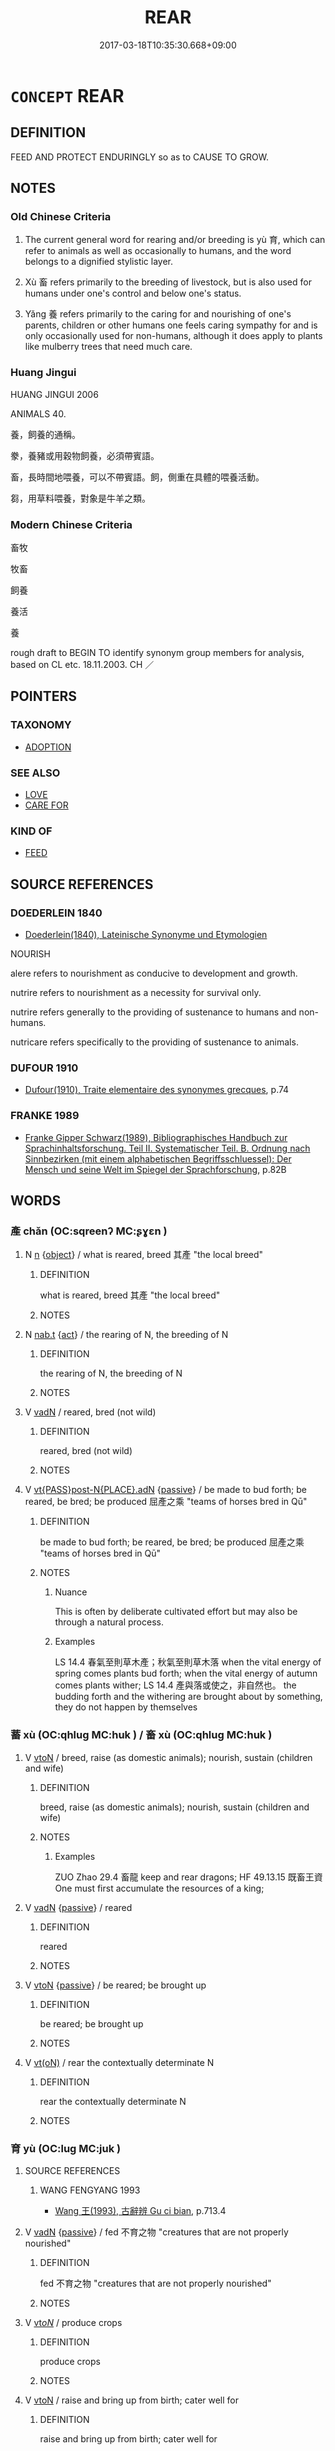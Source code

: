 # -*- mode: mandoku-tls-view -*-
#+TITLE: REAR
#+DATE: 2017-03-18T10:35:30.668+09:00        
#+STARTUP: content
* =CONCEPT= REAR
:PROPERTIES:
:CUSTOM_ID: uuid-479e9d4c-36c2-4240-80b0-ad86e1161d5f
:SYNONYM+:  NOURISH
:SYNONYM+:  BRING UP
:SYNONYM+:  RAISE
:SYNONYM+:  CARE FOR
:SYNONYM+:  LOOK AFTER
:SYNONYM+:  NURTURE
:SYNONYM+:  PARENT
:SYNONYM+:  EDUCATE.
:SYNONYM+:  FEED
:SYNONYM+:  PROVIDE FOR
:SYNONYM+:  SUSTAIN
:SYNONYM+:  MAINTAIN
:TR_ZH: 養
:END:
** DEFINITION

FEED AND PROTECT ENDURINGLY so as to CAUSE TO GROW.

** NOTES

*** Old Chinese Criteria
1. The current general word for rearing and/or breeding is yù 育, which can refer to animals as well as occasionally to humans, and the word belongs to a dignified stylistic layer.

2. Xù 畜 refers primarily to the breeding of livestock, but is also used for humans under one's control and below one's status.

3. Yǎng 養 refers primarily to the caring for and nourishing of one's parents, children or other humans one feels caring sympathy for and is only occasionally used for non-humans, although it does apply to plants like mulberry trees that need much care.

*** Huang Jingui
HUANG JINGUI 2006

ANIMALS 40.

養，飼養的通稱。

豢，養豬或用穀物飼養，必須帶賓語。

畜，長時間地喂養，可以不帶賓語。飼，側重在具體的喂養活動。

芻，用草料喂養，對象是牛羊之類。

*** Modern Chinese Criteria
畜牧

牧畜

飼養

養活

養

rough draft to BEGIN TO identify synonym group members for analysis, based on CL etc. 18.11.2003. CH ／

** POINTERS
*** TAXONOMY
 - [[tls:concept:ADOPTION][ADOPTION]]

*** SEE ALSO
 - [[tls:concept:LOVE][LOVE]]
 - [[tls:concept:CARE FOR][CARE FOR]]

*** KIND OF
 - [[tls:concept:FEED][FEED]]

** SOURCE REFERENCES
*** DOEDERLEIN 1840
 - [[cite:DOEDERLEIN-1840][Doederlein(1840), Lateinische Synonyme und Etymologien]]

NOURISH

alere refers to nourishment as conducive to development and growth.

nutrire refers to nourishment as a necessity for survival only.

nutrire refers generally to the providing of sustenance to humans and non-humans.

nutricare refers specifically to the providing of sustenance to animals.

*** DUFOUR 1910
 - [[cite:DUFOUR-1910][Dufour(1910), Traite elementaire des synonymes grecques]], p.74

*** FRANKE 1989
 - [[cite:FRANKE-1989][Franke Gipper Schwarz(1989), Bibliographisches Handbuch zur Sprachinhaltsforschung. Teil II. Systematischer Teil. B. Ordnung nach Sinnbezirken (mit einem alphabetischen Begriffsschluessel): Der Mensch und seine Welt im Spiegel der Sprachforschung]], p.82B

** WORDS
   :PROPERTIES:
   :VISIBILITY: children
   :END:
*** 產 chǎn (OC:sqreenʔ MC:ʂɣɛn )
:PROPERTIES:
:CUSTOM_ID: uuid-eb16f03b-befd-47f8-bfd2-b129e9984a6f
:Char+: 產(100,6/11) 
:GY_IDS+: uuid-aefe3655-bc15-4c76-8ec8-1b962c013f14
:PY+: chǎn     
:OC+: sqreenʔ     
:MC+: ʂɣɛn     
:END: 
**** N [[tls:syn-func::#uuid-8717712d-14a4-4ae2-be7a-6e18e61d929b][n]] {[[tls:sem-feat::#uuid-7bbb1c42-06ca-4f3b-81e5-682c75fe8eaa][object]]} / what is reared, breed  其產 "the local breed"
:PROPERTIES:
:CUSTOM_ID: uuid-8713e84d-08e8-4fa0-b46f-c560de8f84bc
:WARRING-STATES-CURRENCY: 3
:END:
****** DEFINITION

what is reared, breed  其產 "the local breed"

****** NOTES

**** N [[tls:syn-func::#uuid-d128d787-1ecb-4c4f-8e89-5dd3edea91d1][nab.t]] {[[tls:sem-feat::#uuid-f55cff2f-f0e3-4f08-a89c-5d08fcf3fe89][act]]} / the rearing of N, the breeding of N
:PROPERTIES:
:CUSTOM_ID: uuid-dfacdbe7-4107-46cf-b5ad-a470a6a1003d
:WARRING-STATES-CURRENCY: 3
:END:
****** DEFINITION

the rearing of N, the breeding of N

****** NOTES

**** V [[tls:syn-func::#uuid-fed035db-e7bd-4d23-bd05-9698b26e38f9][vadN]] / reared, bred (not wild)
:PROPERTIES:
:CUSTOM_ID: uuid-dd8fd02b-e32a-4959-82d5-839dd48ae83b
:WARRING-STATES-CURRENCY: 3
:END:
****** DEFINITION

reared, bred (not wild)

****** NOTES

**** V [[tls:syn-func::#uuid-4945e832-cb6a-492f-8e2d-e428d1e64919][vt{PASS}post-N{PLACE}.adN]] {[[tls:sem-feat::#uuid-988c2bcf-3cdd-4b9e-b8a4-615fe3f7f81e][passive]]} / be made to bud forth;  be reared, be bred; be produced 屈產之乘 "teams of horses bred in Qū"
:PROPERTIES:
:CUSTOM_ID: uuid-ef302fcf-5ea6-467e-b81d-24d568e5b52b
:WARRING-STATES-CURRENCY: 4
:END:
****** DEFINITION

be made to bud forth;  be reared, be bred; be produced 屈產之乘 "teams of horses bred in Qū"

****** NOTES

******* Nuance
This is often by deliberate cultivated effort but may also be through a natural process.

******* Examples
LS 14.4 春氣至則草木產；秋氣至則草木落 when the vital energy of spring comes plants bud forth; when the vital energy of autumn comes plants wither; LS 14.4 產與落或使之，非自然也。 the budding forth and the withering are brought about by something, they do not happen by themselves

*** 蓄 xù (OC:qhluɡ MC:huk ) / 畜 xù (OC:qhluɡ MC:huk )
:PROPERTIES:
:CUSTOM_ID: uuid-fed6e19b-e649-4066-8dfb-a0367f3c70c1
:Char+: 蓄(140,10/16) 
:Char+: 畜(102,5/10) 
:GY_IDS+: uuid-2d0a469e-7519-4e2d-b85b-56d73accf42e
:PY+: xù     
:OC+: qhluɡ     
:MC+: huk     
:GY_IDS+: uuid-b96143e5-daab-41be-a7c7-a2171e6a3027
:PY+: xù     
:OC+: qhluɡ     
:MC+: huk     
:END: 
**** V [[tls:syn-func::#uuid-fbfb2371-2537-4a99-a876-41b15ec2463c][vtoN]] / breed, raise (as domestic animals); nourish, sustain (children and wife)
:PROPERTIES:
:CUSTOM_ID: uuid-704f70a4-af71-4fde-a07e-d07fc8808baf
:WARRING-STATES-CURRENCY: 5
:END:
****** DEFINITION

breed, raise (as domestic animals); nourish, sustain (children and wife)

****** NOTES

******* Examples
ZUO Zhao 29.4 畜龍 keep and rear dragons; HF 49.13.15 既畜王資 One must first accumulate the resources of a king;

**** V [[tls:syn-func::#uuid-fed035db-e7bd-4d23-bd05-9698b26e38f9][vadN]] {[[tls:sem-feat::#uuid-988c2bcf-3cdd-4b9e-b8a4-615fe3f7f81e][passive]]} / reared
:PROPERTIES:
:CUSTOM_ID: uuid-b22e2933-70b5-4b3a-9839-b708038664fc
:END:
****** DEFINITION

reared

****** NOTES

**** V [[tls:syn-func::#uuid-fbfb2371-2537-4a99-a876-41b15ec2463c][vtoN]] {[[tls:sem-feat::#uuid-988c2bcf-3cdd-4b9e-b8a4-615fe3f7f81e][passive]]} / be reared; be brought up
:PROPERTIES:
:CUSTOM_ID: uuid-329c495e-2d12-4008-9ddc-ff800766a61d
:END:
****** DEFINITION

be reared; be brought up

****** NOTES

**** V [[tls:syn-func::#uuid-e64a7a95-b54b-4c94-9d6d-f55dbf079701][vt(oN)]] / rear the contextually determinate N
:PROPERTIES:
:CUSTOM_ID: uuid-b15385ed-3239-4e51-8d24-8aa722716cd2
:END:
****** DEFINITION

rear the contextually determinate N

****** NOTES

*** 育 yù (OC:luɡ MC:juk )
:PROPERTIES:
:CUSTOM_ID: uuid-aee330e1-10f5-4243-aeb9-fcd06cdfe51b
:Char+: 育(130,4/8) 
:GY_IDS+: uuid-705bac86-6de1-4fb0-bcbe-b63827bf5c32
:PY+: yù     
:OC+: luɡ     
:MC+: juk     
:END: 
**** SOURCE REFERENCES
***** WANG FENGYANG 1993
 - [[cite:WANG-FENGYANG-1993][Wang 王(1993), 古辭辨 Gu ci bian]], p.713.4

**** V [[tls:syn-func::#uuid-fed035db-e7bd-4d23-bd05-9698b26e38f9][vadN]] {[[tls:sem-feat::#uuid-988c2bcf-3cdd-4b9e-b8a4-615fe3f7f81e][passive]]} / fed 不育之物 "creatures that are not properly nourished"
:PROPERTIES:
:CUSTOM_ID: uuid-7e962afe-c402-4094-b7f0-8d4f9835b2f2
:WARRING-STATES-CURRENCY: 2
:END:
****** DEFINITION

fed 不育之物 "creatures that are not properly nourished"

****** NOTES

**** V [[tls:syn-func::#uuid-53cee9f8-4041-45e5-ae55-f0bfdec33a11][vt/oN/]] / produce crops
:PROPERTIES:
:CUSTOM_ID: uuid-16061438-f166-410f-beaa-46c1005ca4e2
:END:
****** DEFINITION

produce crops

****** NOTES

**** V [[tls:syn-func::#uuid-fbfb2371-2537-4a99-a876-41b15ec2463c][vtoN]] / raise and bring up from birth; cater well for
:PROPERTIES:
:CUSTOM_ID: uuid-9f313541-fadf-4ac1-94ea-8ac947078014
:WARRING-STATES-CURRENCY: 4
:END:
****** DEFINITION

raise and bring up from birth; cater well for

****** NOTES

******* Examples
GUAN 11.7; WYWK 1.46; tr. Rickett 1985, p. 203. [Statement VII]

 毋訪于佞， Do not seek advice from sycophants.

 毋蓄于諂， Do not succor those who engage in flattery.

 毋育于凶， Do not nurture those prone to violence. [CA]

GUAN 24.2; WYWK 2.13; tr. Rickett 1985, p. 373. 覆育萬人， It shelters and nourishes all men.

**** V [[tls:syn-func::#uuid-fbfb2371-2537-4a99-a876-41b15ec2463c][vtoN]] {[[tls:sem-feat::#uuid-2e48851c-928e-40f0-ae0d-2bf3eafeaa17][figurative]]} / cause to develop properly
:PROPERTIES:
:CUSTOM_ID: uuid-8ed18db5-dff0-4908-a5b3-461e47eb24a1
:END:
****** DEFINITION

cause to develop properly

****** NOTES

**** V [[tls:syn-func::#uuid-fbfb2371-2537-4a99-a876-41b15ec2463c][vtoN]] {[[tls:sem-feat::#uuid-988c2bcf-3cdd-4b9e-b8a4-615fe3f7f81e][passive]]} / be nurtured; be raised; be properly nurtured
:PROPERTIES:
:CUSTOM_ID: uuid-e997a55b-8704-42a0-a4fa-90471586b465
:END:
****** DEFINITION

be nurtured; be raised; be properly nurtured

****** NOTES

******* Examples
GUAN 20.2; WYWK 1.102; tr. Rickett 1985, p. 326

. 犧牲不勞， If sacrificial animals are not seized993 [from the people],

 則牛馬育。」 cattle and horses will be raised.' [CA]

ZHUANG 13.2.11 Guo Qingfan 465; Wang Shumin 476; Fang Yong 346; Chen Guying 340

 地不長 earth grows not, 

 而萬物育， but the myriad things are nurtured; [CA]

*** 養 yǎng (OC:laŋʔ MC:ji̯ɐŋ )
:PROPERTIES:
:CUSTOM_ID: uuid-bab397d9-43ca-498c-ac45-311b0805f1aa
:Char+: 養(184,6/15) 
:GY_IDS+: uuid-92f29a2b-3594-46e4-8f04-d3526008846f
:PY+: yǎng     
:OC+: laŋʔ     
:MC+: ji̯ɐŋ     
:END: 
**** N [[tls:syn-func::#uuid-76be1df4-3d73-4e5f-bbc2-729542645bc8][nab]] {[[tls:sem-feat::#uuid-f55cff2f-f0e3-4f08-a89c-5d08fcf3fe89][act]]} / proper care
:PROPERTIES:
:CUSTOM_ID: uuid-6e950cf8-2ad5-413e-9ae7-a11aaec19e7a
:WARRING-STATES-CURRENCY: 3
:END:
****** DEFINITION

proper care

****** NOTES

**** V [[tls:syn-func::#uuid-c20780b3-41f9-491b-bb61-a269c1c4b48f][vi]] / show a caring attitude; make a living
:PROPERTIES:
:CUSTOM_ID: uuid-1d0a0300-5e18-4cad-ace0-f97b15764f03
:WARRING-STATES-CURRENCY: 2
:END:
****** DEFINITION

show a caring attitude; make a living

****** NOTES

**** V [[tls:syn-func::#uuid-e64a7a95-b54b-4c94-9d6d-f55dbf079701][vt(oN)]] {[[tls:sem-feat::#uuid-281b399c-2db6-465b-9f6e-32b55fe53ebd][om]]} / care properly for a contextually determinate N
:PROPERTIES:
:CUSTOM_ID: uuid-715c6fbc-8f9b-474f-9183-f601310ad1df
:WARRING-STATES-CURRENCY: 3
:END:
****** DEFINITION

care properly for a contextually determinate N

****** NOTES

**** V [[tls:syn-func::#uuid-fbfb2371-2537-4a99-a876-41b15ec2463c][vtoN]] / nurture, nourish, bring up, rear, take good care of, provide for; provide for the needs of; maintai...
:PROPERTIES:
:CUSTOM_ID: uuid-6f18ea3a-6945-4483-863c-918213e8dc86
:WARRING-STATES-CURRENCY: 5
:END:
****** DEFINITION

nurture, nourish, bring up, rear, take good care of, provide for; provide for the needs of; maintain, provide a maintenance allowance for, patronise; provide a mainenance allowance (of such-and-such an amount to non-children and children) (LY 2.7)

****** NOTES

******* Examples
SHI 293: cultivate and build up (the army); LIJI 8.1: take good care of (the aged), LY: provide the necessities for (the peoxle) HF 30.13.52: nurse (sick person) back to health; HF 22.12.26 and HF 33.90. 5: (as a duke) give (five cartloads) as a maintenance allowance (to a derserving servant); 33.17.3: patronise and maintain (Confucius � disciples); HF 46.3.36: 養恩愛之心 cultivate a mentality of generosity and love

**** V [[tls:syn-func::#uuid-fbfb2371-2537-4a99-a876-41b15ec2463c][vtoN]] {[[tls:sem-feat::#uuid-2e48851c-928e-40f0-ae0d-2bf3eafeaa17][figurative]]} / nourish (the soul, one's in-born nature, the spirits/gods); take good care of (soldiers etc); look ...
:PROPERTIES:
:CUSTOM_ID: uuid-40141c28-2b2f-4f57-ac1d-24ae3b04d61d
:END:
****** DEFINITION

nourish (the soul, one's in-born nature, the spirits/gods); take good care of (soldiers etc); look after

****** NOTES

**** V [[tls:syn-func::#uuid-fbfb2371-2537-4a99-a876-41b15ec2463c][vtoN]] {[[tls:sem-feat::#uuid-988c2bcf-3cdd-4b9e-b8a4-615fe3f7f81e][passive]]} / be reared
:PROPERTIES:
:CUSTOM_ID: uuid-65f564dc-f9d3-4de3-a4b1-eb142d96dae5
:WARRING-STATES-CURRENCY: 4
:END:
****** DEFINITION

be reared

****** NOTES

**** V [[tls:syn-func::#uuid-fbfb2371-2537-4a99-a876-41b15ec2463c][vtoN]] {[[tls:sem-feat::#uuid-2e48851c-928e-40f0-ae0d-2bf3eafeaa17][figurative]]} / (of abstract things) be nourished or properly cultivated
:PROPERTIES:
:CUSTOM_ID: uuid-9a2f1327-1661-4f32-931c-2449a3ab985f
:END:
****** DEFINITION

(of abstract things) be nourished or properly cultivated

****** NOTES

**** V [[tls:syn-func::#uuid-fbfb2371-2537-4a99-a876-41b15ec2463c][vtoN]] {[[tls:sem-feat::#uuid-92ae8363-92d9-4b96-80a4-b07bc6788113][reflexive.自]]} / nourish (oneself)
:PROPERTIES:
:CUSTOM_ID: uuid-7215ea08-62b3-4392-baa1-f656ef463cd0
:END:
****** DEFINITION

nourish (oneself)

****** NOTES

**** V [[tls:syn-func::#uuid-6c727ed2-2ada-4597-977c-e1043df2fbf9][vtoN1.adN2]] {[[tls:sem-feat::#uuid-988c2bcf-3cdd-4b9e-b8a4-615fe3f7f81e][passive]]} / reared
:PROPERTIES:
:CUSTOM_ID: uuid-944a1b8f-4159-4145-a1f7-d9eb6725ff2b
:END:
****** DEFINITION

reared

****** NOTES

**** V [[tls:syn-func::#uuid-fed035db-e7bd-4d23-bd05-9698b26e38f9][vadN]] {[[tls:sem-feat::#uuid-988c2bcf-3cdd-4b9e-b8a4-615fe3f7f81e][passive]]} / being reared 養兒 "baby being (breast-)fed
:PROPERTIES:
:CUSTOM_ID: uuid-6e2ea7f1-b2c9-43db-a9fb-5d684cc0b576
:END:
****** DEFINITION

being reared 養兒 "baby being (breast-)fed

****** NOTES

*** 侍養 shìyǎng (OC:ɡljɯs laŋʔ MC:dʑɨ ji̯ɐŋ )
:PROPERTIES:
:CUSTOM_ID: uuid-faba9c39-ebd7-4b2b-b0e5-44bec5692f66
:Char+: 侍(9,6/8) 養(184,6/15) 
:GY_IDS+: uuid-b17fca6b-2a04-4b0e-a98d-b5858bfbdc03 uuid-92f29a2b-3594-46e4-8f04-d3526008846f
:PY+: shì yǎng    
:OC+: ɡljɯs laŋʔ    
:MC+: dʑɨ ji̯ɐŋ    
:END: 
**** V [[tls:syn-func::#uuid-5b3376f4-75c4-4047-94eb-fc6d1bca520d][VPt(oN)]] / look well after (the contextually determinate object)
:PROPERTIES:
:CUSTOM_ID: uuid-d4c0f79b-a521-4009-a796-184a01174384
:END:
****** DEFINITION

look well after (the contextually determinate object)

****** NOTES

**** V [[tls:syn-func::#uuid-98f2ce75-ae37-4667-90ff-f418c4aeaa33][VPtoN]] / look well after
:PROPERTIES:
:CUSTOM_ID: uuid-59d2abc4-7cba-4553-a94e-b4848da13886
:END:
****** DEFINITION

look well after

****** NOTES

*** 供養 gòngyǎng (OC:koŋs laŋʔ MC:ki̯oŋ ji̯ɐŋ )
:PROPERTIES:
:CUSTOM_ID: uuid-6433271c-80e3-4f85-9ca6-403bcf4b9112
:Char+: 供(9,6/8) 養(184,6/15) 
:GY_IDS+: uuid-728113d0-569f-4e38-8f28-fc20e4dcf510 uuid-92f29a2b-3594-46e4-8f04-d3526008846f
:PY+: gòng yǎng    
:OC+: koŋs laŋʔ    
:MC+: ki̯oŋ ji̯ɐŋ    
:END: 
COMPOUND TYPE: [[tls:comp-type::#uuid-bf37197b-5c7e-4b75-a060-2a64ab2df625][]]


**** N [[tls:syn-func::#uuid-db0698e7-db2f-4ee3-9a20-0c2b2e0cebf0][NPab]] {[[tls:sem-feat::#uuid-f55cff2f-f0e3-4f08-a89c-5d08fcf3fe89][act]]} / loving support and care (of parents etc)
:PROPERTIES:
:CUSTOM_ID: uuid-d3e8f147-8bd7-4824-a1c2-17714e1ba9c8
:END:
****** DEFINITION

loving support and care (of parents etc)

****** NOTES

**** V [[tls:syn-func::#uuid-091af450-64e0-4b82-98a2-84d0444b6d19][VPi]] {[[tls:sem-feat::#uuid-f55cff2f-f0e3-4f08-a89c-5d08fcf3fe89][act]]} / take good care of people; show caring concern for people
:PROPERTIES:
:CUSTOM_ID: uuid-2697dfc6-9baa-4043-b464-6cfd615ea43a
:END:
****** DEFINITION

take good care of people; show caring concern for people

****** NOTES

**** V [[tls:syn-func::#uuid-5b3376f4-75c4-4047-94eb-fc6d1bca520d][VPt(oN)]] / provide loving support for a contextually determinate person
:PROPERTIES:
:CUSTOM_ID: uuid-c4461029-a094-4e69-a4c8-96a498b9bd58
:END:
****** DEFINITION

provide loving support for a contextually determinate person

****** NOTES

**** V [[tls:syn-func::#uuid-98f2ce75-ae37-4667-90ff-f418c4aeaa33][VPtoN]] / provide support for
:PROPERTIES:
:CUSTOM_ID: uuid-84847137-b0da-46b6-89e4-aa9e1303e51e
:END:
****** DEFINITION

provide support for

****** NOTES

*** 化育 huàyù (OC:hŋʷraals luɡ MC:hɣɛ juk )
:PROPERTIES:
:CUSTOM_ID: uuid-2b2a156e-9fa4-4951-829f-0db38539ceda
:Char+: 化(21,2/4) 育(130,4/8) 
:GY_IDS+: uuid-7c36ccf6-0da3-4fdf-8873-43b8edf824c7 uuid-705bac86-6de1-4fb0-bcbe-b63827bf5c32
:PY+: huà yù    
:OC+: hŋʷraals luɡ    
:MC+: hɣɛ juk    
:END: 
**** N [[tls:syn-func::#uuid-db0698e7-db2f-4ee3-9a20-0c2b2e0cebf0][NPab]] {[[tls:sem-feat::#uuid-da12432d-7ed6-4864-b7e5-4bb8eafe44b4][process]]} / transforming nourishing care
:PROPERTIES:
:CUSTOM_ID: uuid-67a8a84e-9480-4985-9c08-c2ba17d32513
:WARRING-STATES-CURRENCY: 3
:END:
****** DEFINITION

transforming nourishing care

****** NOTES

**** V [[tls:syn-func::#uuid-091af450-64e0-4b82-98a2-84d0444b6d19][VPi]] {[[tls:sem-feat::#uuid-f55cff2f-f0e3-4f08-a89c-5d08fcf3fe89][act]]} / transform and nourish properly
:PROPERTIES:
:CUSTOM_ID: uuid-e9f76315-2453-4a06-8369-d59aa62ecb1e
:WARRING-STATES-CURRENCY: 3
:END:
****** DEFINITION

transform and nourish properly

****** NOTES

*** 奉養 fèngyàng (OC:boŋʔ laŋs MC:bi̯oŋ ji̯ɐŋ )
:PROPERTIES:
:CUSTOM_ID: uuid-8c8ea643-d9f2-4127-a2d4-f745dcdfa60a
:Char+: 奉(37,5/8) 養(184,6/15) 
:GY_IDS+: uuid-2701f426-6c08-458a-a43d-14697e6fc8e8 uuid-855d27b9-fb94-4216-8e17-a4855f6575dc
:PY+: fèng yàng    
:OC+: boŋʔ laŋs    
:MC+: bi̯oŋ ji̯ɐŋ    
:END: 
**** N [[tls:syn-func::#uuid-db0698e7-db2f-4ee3-9a20-0c2b2e0cebf0][NPab]] {[[tls:sem-feat::#uuid-f55cff2f-f0e3-4f08-a89c-5d08fcf3fe89][act]]} / the looking well after a person important to one
:PROPERTIES:
:CUSTOM_ID: uuid-a6e28071-ab57-4db0-b9a1-15f1fe8bf77e
:END:
****** DEFINITION

the looking well after a person important to one

****** NOTES

*** 自養 zìyǎng (OC:sblids laŋʔ MC:dzi ji̯ɐŋ )
:PROPERTIES:
:CUSTOM_ID: uuid-5c436184-4e89-49dd-8cfc-cc72f8467ce3
:Char+: 自(132,0/6) 養(184,6/15) 
:GY_IDS+: uuid-27f414fe-6bec-4eef-88d1-0e87a4bfbc33 uuid-92f29a2b-3594-46e4-8f04-d3526008846f
:PY+: zì yǎng    
:OC+: sblids laŋʔ    
:MC+: dzi ji̯ɐŋ    
:END: 
**** N [[tls:syn-func::#uuid-db0698e7-db2f-4ee3-9a20-0c2b2e0cebf0][NPab]] {[[tls:sem-feat::#uuid-f55cff2f-f0e3-4f08-a89c-5d08fcf3fe89][act]]} / maintenance (of one's own household)
:PROPERTIES:
:CUSTOM_ID: uuid-7869a580-7b92-4e1c-bc13-59f9e4d9831e
:END:
****** DEFINITION

maintenance (of one's own household)

****** NOTES

*** 覆育 fùyù (OC:phuɡ luɡ MC:phuk juk )
:PROPERTIES:
:CUSTOM_ID: uuid-ddf119b7-32de-4653-beaf-a99c5822329b
:Char+: 覆(146,12/18) 育(130,4/8) 
:GY_IDS+: uuid-3e1a9814-01ba-48a1-8cc3-87741ce32d04 uuid-705bac86-6de1-4fb0-bcbe-b63827bf5c32
:PY+: fù yù    
:OC+: phuɡ luɡ    
:MC+: phuk juk    
:END: 
**** V [[tls:syn-func::#uuid-98f2ce75-ae37-4667-90ff-f418c4aeaa33][VPtoN]] / nourish and cater for in every way
:PROPERTIES:
:CUSTOM_ID: uuid-3c6d162e-58e5-43c4-9ef8-a1a706ebf6cb
:WARRING-STATES-CURRENCY: 3
:END:
****** DEFINITION

nourish and cater for in every way

****** NOTES

*** 護養 hùyǎng (OC:ɢʷaaɡs laŋʔ MC:ɦuo̝ ji̯ɐŋ )
:PROPERTIES:
:CUSTOM_ID: uuid-d3c90b01-3c66-4015-ba5e-feea44f780f8
:Char+: 護(149,14/21) 養(184,6/15) 
:GY_IDS+: uuid-49534c84-253a-4fd3-b753-2820324f9fcb uuid-92f29a2b-3594-46e4-8f04-d3526008846f
:PY+: hù yǎng    
:OC+: ɢʷaaɡs laŋʔ    
:MC+: ɦuo̝ ji̯ɐŋ    
:END: 
**** V [[tls:syn-func::#uuid-98f2ce75-ae37-4667-90ff-f418c4aeaa33][VPtoN]] / guard and nourish
:PROPERTIES:
:CUSTOM_ID: uuid-ec9cb75f-20e4-4bbd-ad83-604a034dae22
:END:
****** DEFINITION

guard and nourish

****** NOTES

*** 養成 yǎngchéng (OC:laŋʔ djeŋ MC:ji̯ɐŋ dʑiɛŋ )
:PROPERTIES:
:CUSTOM_ID: uuid-9f477c9d-ff47-4996-ad5d-77ae18269d9c
:Char+: 養(184,6/15) 成(62,2/7) 
:GY_IDS+: uuid-92f29a2b-3594-46e4-8f04-d3526008846f uuid-267730e0-be39-4e07-8516-1f546c7c591b
:PY+: yǎng chéng    
:OC+: laŋʔ djeŋ    
:MC+: ji̯ɐŋ dʑiɛŋ    
:END: 
**** V [[tls:syn-func::#uuid-98f2ce75-ae37-4667-90ff-f418c4aeaa33][VPtoN]] {[[tls:sem-feat::#uuid-f2783e17-b4a1-4e3b-8b47-6a579c6e1eb6][resultative]]} / nurture and bring to full development
:PROPERTIES:
:CUSTOM_ID: uuid-ff64d8d5-0f32-49ae-a8b6-1cd69bf23740
:WARRING-STATES-CURRENCY: 3
:END:
****** DEFINITION

nurture and bring to full development

****** NOTES

*** 養育 yǎngyù (OC:laŋʔ luɡ MC:ji̯ɐŋ juk )
:PROPERTIES:
:CUSTOM_ID: uuid-9ef3a599-8074-4d52-8c29-ad8d3e3e7d2e
:Char+: 養(184,6/15) 育(130,4/8) 
:GY_IDS+: uuid-92f29a2b-3594-46e4-8f04-d3526008846f uuid-705bac86-6de1-4fb0-bcbe-b63827bf5c32
:PY+: yǎng yù    
:OC+: laŋʔ luɡ    
:MC+: ji̯ɐŋ juk    
:END: 
**** V [[tls:syn-func::#uuid-98f2ce75-ae37-4667-90ff-f418c4aeaa33][VPtoN]] / look after and cater for properly
:PROPERTIES:
:CUSTOM_ID: uuid-70070dd2-0cd5-4c6d-b9a6-bfd07a6bbca7
:WARRING-STATES-CURRENCY: 3
:END:
****** DEFINITION

look after and cater for properly

****** NOTES

*** 養長 yǎngzhǎng (OC:laŋʔ krlaŋʔ MC:ji̯ɐŋ ʈi̯ɐŋ )
:PROPERTIES:
:CUSTOM_ID: uuid-c3d50b31-27d2-40e3-883e-eb74d15e89a1
:Char+: 養(184,6/15) 長(168,0/8) 
:GY_IDS+: uuid-92f29a2b-3594-46e4-8f04-d3526008846f uuid-b8e67731-521a-467d-89aa-abea5a9bf98c
:PY+: yǎng zhǎng    
:OC+: laŋʔ krlaŋʔ    
:MC+: ji̯ɐŋ ʈi̯ɐŋ    
:END: 
**** V [[tls:syn-func::#uuid-091af450-64e0-4b82-98a2-84d0444b6d19][VPi]] {[[tls:sem-feat::#uuid-f2783e17-b4a1-4e3b-8b47-6a579c6e1eb6][resultative]]} / nourish (something) so that it grows
:PROPERTIES:
:CUSTOM_ID: uuid-52a52a94-171f-4bfc-b91d-cdc8751c6f97
:WARRING-STATES-CURRENCY: 3
:END:
****** DEFINITION

nourish (something) so that it grows

****** NOTES

*** 生 shēng (OC:sraaŋ MC:ʂɣaŋ )
:PROPERTIES:
:CUSTOM_ID: uuid-bc2b05f7-2f44-4c15-a8ef-9b5b74cb40d7
:Char+: 生(100,0/5) 
:GY_IDS+: uuid-de384d51-47f4-44d9-8910-20aef1caaded
:PY+: shēng     
:OC+: sraaŋ     
:MC+: ʂɣaŋ     
:END: 
**** V [[tls:syn-func::#uuid-fbfb2371-2537-4a99-a876-41b15ec2463c][vtoN]] / rear; nourish; get to flourish; provide for
:PROPERTIES:
:CUSTOM_ID: uuid-c119e7b9-5009-4686-bc89-1d276eb539b8
:END:
****** DEFINITION

rear; nourish; get to flourish; provide for

****** NOTES

*** 長 zhǎng (OC:krlaŋʔ MC:ʈi̯ɐŋ )
:PROPERTIES:
:CUSTOM_ID: uuid-bfe3a6f4-2bf9-4e5e-ab0f-8e4e551efba0
:Char+: 長(168,0/8) 
:GY_IDS+: uuid-b8e67731-521a-467d-89aa-abea5a9bf98c
:PY+: zhǎng     
:OC+: krlaŋʔ     
:MC+: ʈi̯ɐŋ     
:END: 
**** V [[tls:syn-func::#uuid-fbfb2371-2537-4a99-a876-41b15ec2463c][vtoN]] / nourish; take good care of the needs of
:PROPERTIES:
:CUSTOM_ID: uuid-e53e07c2-a101-472a-8394-ae18c53c514f
:END:
****** DEFINITION

nourish; take good care of the needs of

****** NOTES

** BIBLIOGRAPHY
bibliography:../core/tlsbib.bib
